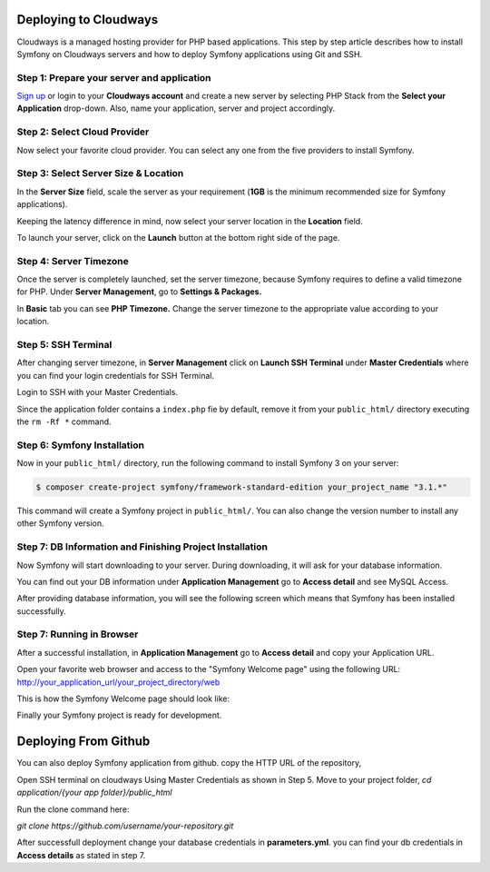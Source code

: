 .. index::
   single: Deployment; Deploying to Cloudways Cloud Servers

Deploying to Cloudways 
======================

Cloudways is a managed hosting provider for PHP based applications. This step by
step article describes how to install Symfony on Cloudways servers and how to
deploy Symfony applications using Git and SSH.

Step 1: Prepare your server and application
-------------------------------------------

`Sign up`_ or login to your **Cloudways account** and create a new server by
selecting PHP Stack from the **Select your Application** drop-down. Also, name
your application, server and project accordingly.

.. image:: /_images/deployment/cloudways/select-application.png
   :alt: Select PHP Stack in Drop down

Step 2: Select Cloud Provider
-----------------------------

Now select your favorite cloud provider. You can select any one from the five
providers to install Symfony.

.. image:: /_images/deployment/cloudways/select-provider.png
   :alt: Select cloud Provider

Step 3: Select Server Size & Location
-------------------------------------

In the **Server Size** field, scale the server as your requirement (**1GB**
is the minimum recommended size for Symfony applications).

.. image:: /_images/deployment/cloudways/select-server-size.png
   :alt: Select server size

Keeping the latency difference in mind, now select your server location in the
**Location** field.

.. image:: /_images/deployment/cloudways/select-server-location.png
   :alt: Select server location

To launch your server, click on the **Launch** button at the bottom right side
of the page.

.. image:: /_images/deployment/cloudways/launch-server.png
   :alt: launch server

Step 4: Server Timezone
-----------------------

Once the server is completely launched, set the server timezone, because Symfony
requires to define a valid timezone for PHP. Under **Server Management**, go to
**Settings & Packages.**

.. image:: /_images/deployment/cloudways/server-management.png
   :alt: server management tab

In **Basic** tab you can see **PHP Timezone.** Change the server timezone to the
appropriate value according to your location.

.. image:: /_images/deployment/cloudways/server-timezone-1.png
   :alt: Select server timezone

Step 5: SSH Terminal
--------------------

After changing server timezone, in **Server Management** click on **Launch SSH
Terminal** under  **Master Credentials** where you can find your login
credentials for SSH Terminal.

.. image:: /_images/deployment/cloudways/master-credentials.png
   :alt: Cloudways Master Credentials

Login to SSH with your Master Credentials.

.. image:: /_images/deployment/cloudways/symfony-7.png
   :alt: login to SSH

Since the application folder contains a ``index.php`` fie by default, remove it
from your ``public_html/`` directory executing the ``rm -Rf *`` command.

Step 6: Symfony Installation
----------------------------

Now in your ``public_html/`` directory, run the following command to install
Symfony 3 on your server:

.. code-block:: terminal

    $ composer create-project symfony/framework-standard-edition your_project_name "3.1.*"

This command will create a Symfony project in ``public_html/``. You can also
change the version number to install any other Symfony version.

Step 7: DB Information and Finishing Project Installation
---------------------------------------------------------

Now Symfony will start downloading to your server. During downloading, it will
ask for your database information.

.. image:: /_images/deployment/cloudways/db-info.png
   :alt: database information

You can find out your DB information under **Application Management** go to
**Access detail** and see MySQL Access.

.. image:: /_images/deployment/cloudways/mysql-access.png
   :alt: database information

After providing database information, you will see the following screen which
means that  Symfony has been installed successfully.

.. image:: /_images/deployment/cloudways/symfony-installed.png
   :alt: Final Symfony Installation

Step 7: Running in Browser
--------------------------

After a successful installation, in **Application Management** go to **Access
detail** and copy your Application URL.

.. image:: /_images/deployment/cloudways/mysql-access.png
   :alt: database information

Open your favorite web browser and access to the "Symfony Welcome page" using
the following URL: http://your_application_url/your_project_directory/web

This is how the Symfony Welcome page should look like:

.. image:: /_images/deployment/cloudways/symfony-home.png
   :alt: symfony homepage

Finally your Symfony project is ready for development. 

Deploying From Github 
======================

You can also deploy Symfony application from github. copy the HTTP URL of the repository,

.. image:: /_images/deployment/cloudways/http_url.png
   :alt: symfony homepage

Open SSH terminal on cloudways Using Master Credentials as shown in Step 5. Move to your project folder,
`cd application/{your app folder}/public_html`

Run the clone command here:

`git clone https://github.com/username/your-repository.git`

After successfull deployment change your database credentials in **parameters.yml**. you can find your db credentials
in **Access details** as stated in step 7.


.. _`Sign up`: https://platform.cloudways.com/signup

